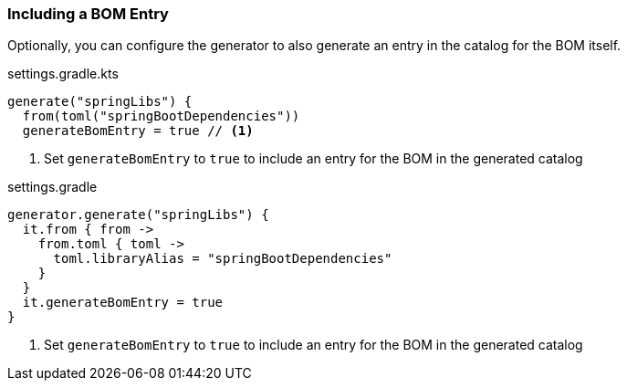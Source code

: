 === Including a BOM Entry

Optionally, you can configure the generator to also generate an entry in the catalog for the BOM itself.

.settings.gradle.kts
[source,kotlin,subs="attributes+",role="primary"]
----
generate("springLibs") {
  from(toml("springBootDependencies"))
  generateBomEntry = true // <1>
----
<1> Set `generateBomEntry` to `true` to include an entry for the BOM in the generated catalog

.settings.gradle
[source,groovy,subs="attributes+",role="secondary"]
----
generator.generate("springLibs") {
  it.from { from ->
    from.toml { toml ->
      toml.libraryAlias = "springBootDependencies"
    }
  }
  it.generateBomEntry = true
}
----
<1> Set `generateBomEntry` to `true` to include an entry for the BOM in the generated catalog
